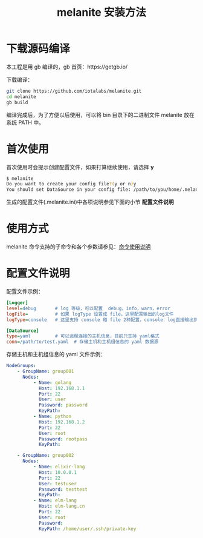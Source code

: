 #+STARTUP: showall
#+OPTIONS: toc:t
#+OPTIONS: num:t
#+OPTIONS: html-postamble:nil
#+LANGUAGE: zh-CN
#+OPTIONS:   ^:{}
#+TITLE: melanite 安装方法

* 下载源码编译
本工程是用 gb 编译的，gb 首页：https://getgb.io/

下载编译：
#+BEGIN_SRC sh
git clone https://github.com/iotalabs/melanite.git
cd melanite
gb build
#+END_SRC

编译完成后，为了方便以后使用，可以将 bin 目录下的二进制文件 melanite 放在系统 PATH 中。

* 首次使用
首次使用时会提示创建配置文件，如果打算继续使用，请选择 *y*
#+BEGIN_SRC sh
$ melanite
Do you want to create your config file?(y or n)y
You should set DataSource in your config file: /path/to/you/home/.melanite.ini
#+END_SRC

生成的配置文件(.melanite.ini)中各项说明参见下面的小节 *配置文件说明*

* 使用方式
melanite 命令支持的子命令和各个参数请参见：[[file:doc/melanite_commands.org][命令使用说明]]

* 配置文件说明
配置文件示例：
#+BEGIN_SRC ini
[Logger]
level=debug       # log 等级，可以配置  debug，info，warn，error
logFile=          # 如果 logType 设置成 file，这里配置输出的log文件
logType=console   # 这里支持 console 和 file 2种配置，console：log直接输出到终端，file：log输出到文件

[DataSource]
type=yaml         # 可以远程连接的主机信息，目前只支持 yaml格式
conn=/path/to/test.yaml  # 存储主机和主机组信息的 yaml 数据源
#+END_SRC

存储主机和主机组信息的 yaml 文件示例：
#+BEGIN_SRC yaml
NodeGroups:
    - GroupName: group001
      Nodes:
          - Name: golang
            Host: 192.168.1.1
            Port: 22
            User: user
            Password: password
            KeyPath: 
          - Name: python
            Host: 192.168.1.2
            Port: 22
            User: root
            Password: rootpass
            KeyPath: 

    - GroupName: group002
      Nodes:
          - Name: elixir-lang
            Host: 10.0.0.1
            Port: 22
            User: testuser
            Password: testtest
            KeyPath: 
          - Name: elm-lang
            Host: elm-lang.cn
            Port: 22
            User: root
            Password: 
            KeyPath: /home/user/.ssh/private-key
#+END_SRC
